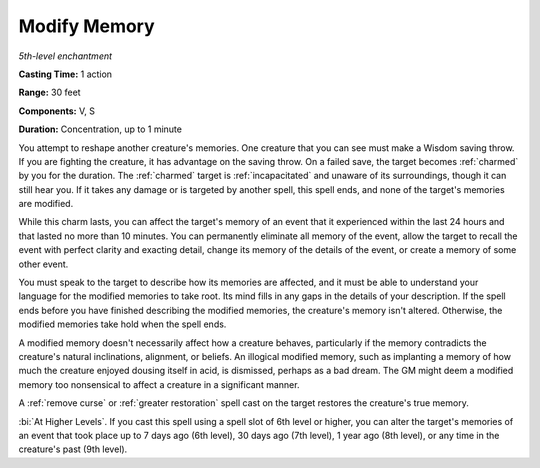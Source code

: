.. _`Modify Memory`:

Modify Memory
-------------

*5th-level enchantment*

**Casting Time:** 1 action

**Range:** 30 feet

**Components:** V, S

**Duration:** Concentration, up to 1 minute

.. index::
   single: charmed; by Modify Memory spell
   single: incapacitated; by Modify Memory spell

You attempt to reshape another creature's memories. One creature that
you can see must make a Wisdom saving throw. If you are fighting the
creature, it has advantage on the saving throw. On a failed save, the
target becomes :ref:`charmed` by you for the duration. The :ref:`charmed` target is
:ref:`incapacitated` and unaware of its surroundings, though it can still hear
you. If it takes any damage or is targeted by another spell, this spell
ends, and none of the target's memories are modified.

While this charm lasts, you can affect the target's memory of an event
that it experienced within the last 24 hours and that lasted no more
than 10 minutes. You can permanently eliminate all memory of the event,
allow the target to recall the event with perfect clarity and exacting
detail, change its memory of the details of the event, or create a
memory of some other event.

You must speak to the target to describe how its memories are affected,
and it must be able to understand your language for the modified
memories to take root. Its mind fills in any gaps in the details of your
description. If the spell ends before you have finished describing the
modified memories, the creature's memory isn't altered. Otherwise, the
modified memories take hold when the spell ends.

A modified memory doesn't necessarily affect how a creature behaves,
particularly if the memory contradicts the creature's natural
inclinations, alignment, or beliefs. An illogical modified memory, such
as implanting a memory of how much the creature enjoyed dousing itself
in acid, is dismissed, perhaps as a bad dream. The GM might deem a
modified memory too nonsensical to affect a creature in a significant
manner.

A :ref:`remove curse` or :ref:`greater restoration` spell cast on the target
restores the creature's true memory.

:bi:`At Higher Levels`. If you cast this spell using a spell slot of 6th
level or higher, you can alter the target's memories of an event that
took place up to 7 days ago (6th level), 30 days ago (7th level), 1 year
ago (8th level), or any time in the creature's past (9th level).


